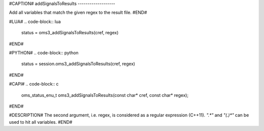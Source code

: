 #CAPTION#
addSignalsToResults
-------------------

Add all variables that match the given regex to the result file.
#END#

#LUA#
.. code-block:: lua

  status = oms3_addSignalsToResults(cref, regex)

#END#

#PYTHON#
.. code-block:: python

  status = session.oms3_addSignalsToResults(cref, regex)

#END#

#CAPI#
.. code-block:: c

  oms_status_enu_t oms3_addSignalsToResults(const char* cref, const char* regex);

#END#

#DESCRIPTION#
The second argument, i.e. regex, is considered as a regular expression (C++11).
`".*"` and `"(.)*"` can be used to hit all variables.
#END#
